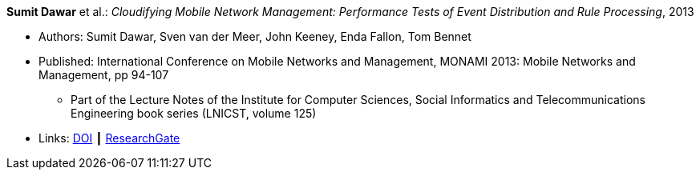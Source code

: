 *Sumit Dawar* et al.: _Cloudifying Mobile Network Management: Performance Tests of Event Distribution and Rule Processing_, 2013

* Authors: Sumit Dawar, Sven van der Meer, John Keeney, Enda Fallon, Tom Bennet
* Published: International Conference on Mobile Networks and Management, MONAMI 2013: Mobile Networks and Management, pp 94-107
  ** Part of the Lecture Notes of the Institute for Computer Sciences, Social Informatics and Telecommunications Engineering book series (LNICST, volume 125)
* Links:
    link:https://doi.org/10.1007/978-3-319-04277-0_8/[DOI] ┃
    link:https://www.researchgate.net/publication/259785930_Cloudifying_Mobile_Network_Management_Performance_Tests_of_Event_Distribution_and_Rule_Processing[ResearchGate]
ifdef::local[]
* Local links:
    link:/library/inproceedings/2010/dawar-monami-2013.pdf[PDF] ┃
    link:/library/inproceedings/2010/dawar-monami-2013.ppt[PPT]
endif::[]


